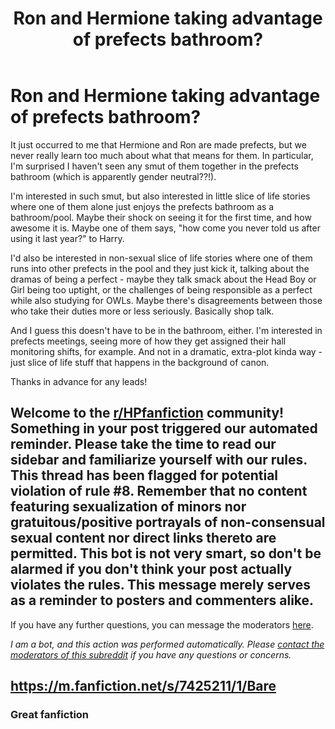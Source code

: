 #+TITLE: Ron and Hermione taking advantage of prefects bathroom?

* Ron and Hermione taking advantage of prefects bathroom?
:PROPERTIES:
:Author: academico5000
:Score: 13
:DateUnix: 1609621616.0
:DateShort: 2021-Jan-03
:FlairText: Request
:END:
It just occurred to me that Hermione and Ron are made prefects, but we never really learn too much about what that means for them. In particular, I'm surprised I haven't seen any smut of them together in the prefects bathroom (which is apparently gender neutral??!).

I'm interested in such smut, but also interested in little slice of life stories where one of them alone just enjoys the prefects bathroom as a bathroom/pool. Maybe their shock on seeing it for the first time, and how awesome it is. Maybe one of them says, "how come you never told us after using it last year?" to Harry.

I'd also be interested in non-sexual slice of life stories where one of them runs into other prefects in the pool and they just kick it, talking about the dramas of being a perfect - maybe they talk smack about the Head Boy or Girl being too uptight, or the challenges of being responsible as a perfect while also studying for OWLs. Maybe there's disagreements between those who take their duties more or less seriously. Basically shop talk.

And I guess this doesn't have to be in the bathroom, either. I'm interested in prefects meetings, seeing more of how they get assigned their hall monitoring shifts, for example. And not in a dramatic, extra-plot kinda way - just slice of life stuff that happens in the background of canon.

Thanks in advance for any leads!


** Welcome to the [[/r/HPfanfiction][r/HPfanfiction]] community! Something in your post triggered our automated reminder. Please take the time to read our sidebar and familiarize yourself with our rules. This thread has been flagged for potential violation of rule #8. Remember that no content featuring sexualization of minors nor gratuitous/positive portrayals of non-consensual sexual content nor direct links thereto are permitted. This bot is not very smart, so don't be alarmed if you don't think your post actually violates the rules. This message merely serves as a reminder to posters and commenters alike.

If you have any further questions, you can message the moderators [[https://www.reddit.com/message/compose?to=%2Fr%2FHPfanfiction][here]].

/I am a bot, and this action was performed automatically. Please [[/message/compose/?to=/r/HPfanfiction][contact the moderators of this subreddit]] if you have any questions or concerns./
:PROPERTIES:
:Author: AutoModerator
:Score: 1
:DateUnix: 1609621616.0
:DateShort: 2021-Jan-03
:END:


** [[https://m.fanfiction.net/s/7425211/1/Bare]]
:PROPERTIES:
:Author: wilsonb3780
:Score: 2
:DateUnix: 1612175509.0
:DateShort: 2021-Feb-01
:END:

*** Great fanfiction
:PROPERTIES:
:Author: wilsonb3780
:Score: 1
:DateUnix: 1612175523.0
:DateShort: 2021-Feb-01
:END:
